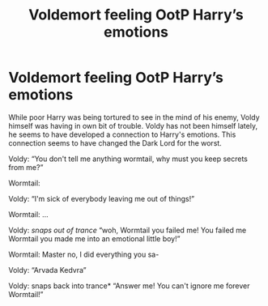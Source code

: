 #+TITLE: Voldemort feeling OotP Harry’s emotions

* Voldemort feeling OotP Harry’s emotions
:PROPERTIES:
:Author: top-50s
:Score: 29
:DateUnix: 1574528712.0
:DateShort: 2019-Nov-23
:END:
While poor Harry was being tortured to see in the mind of his enemy, Voldy himself was having in own bit of trouble. Voldy has not been himself lately, he seems to have developed a connection to Harry's emotions. This connection seems to have changed the Dark Lord for the worst.

Voldy: “You don't tell me anything wormtail, why must you keep secrets from me?”

Wormtail:

Voldy: “I'm sick of everybody leaving me out of things!”

Wormtail: ...

Voldy: /snaps out of trance/ “woh, Wormtail you failed me! You failed me Wormtail you made me into an emotional little boy!”

Wormtail: Master no, I did everything you sa-

Voldy: “Arvada Kedvra”

Voldy: snaps back into trance* “Answer me! You can't ignore me forever Wormtail!”

